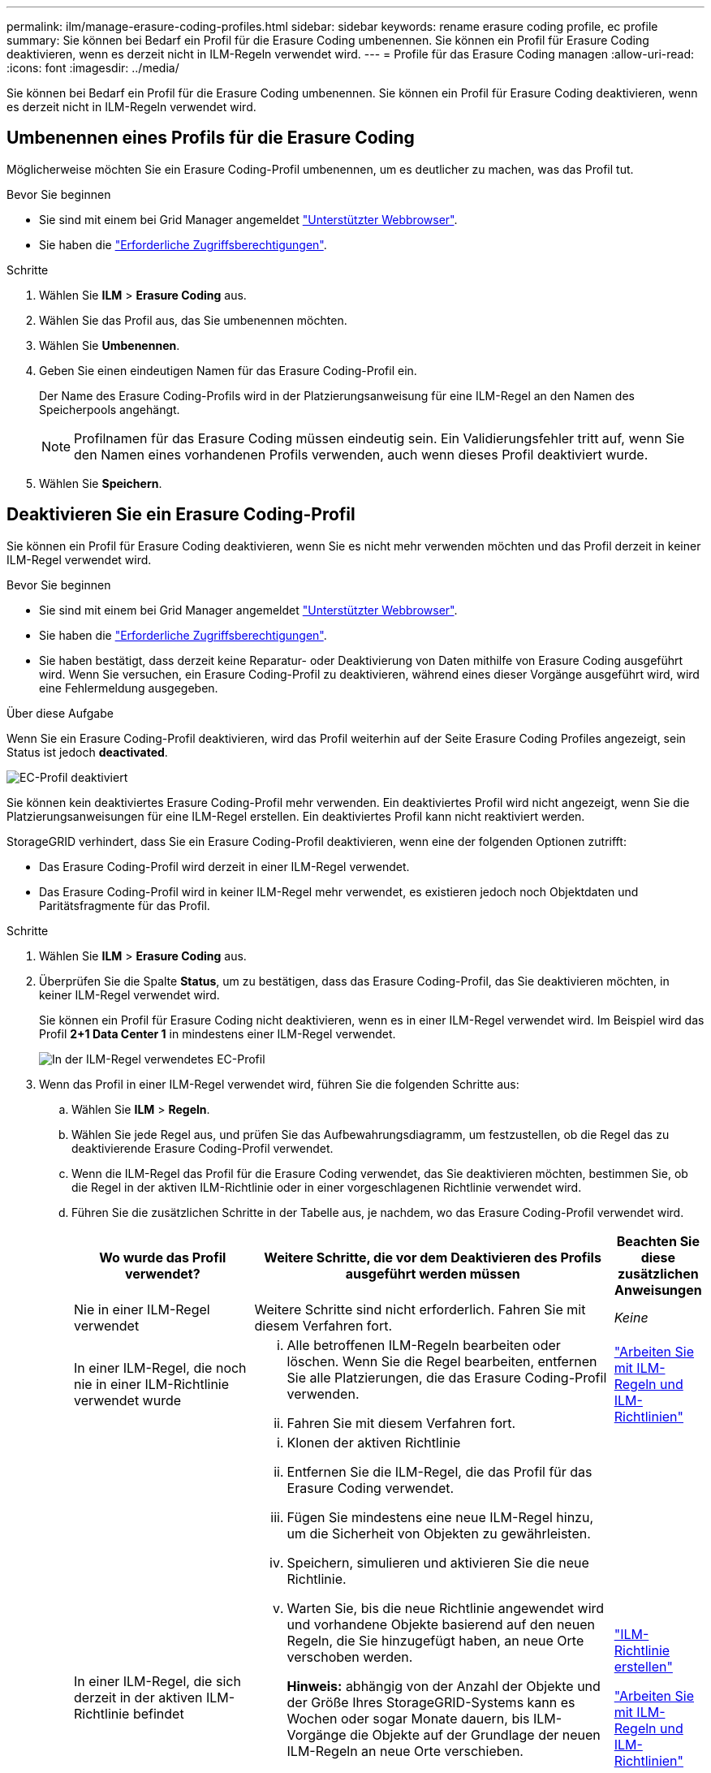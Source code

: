 ---
permalink: ilm/manage-erasure-coding-profiles.html 
sidebar: sidebar 
keywords: rename erasure coding profile, ec profile 
summary: Sie können bei Bedarf ein Profil für die Erasure Coding umbenennen. Sie können ein Profil für Erasure Coding deaktivieren, wenn es derzeit nicht in ILM-Regeln verwendet wird. 
---
= Profile für das Erasure Coding managen
:allow-uri-read: 
:icons: font
:imagesdir: ../media/


[role="lead"]
Sie können bei Bedarf ein Profil für die Erasure Coding umbenennen. Sie können ein Profil für Erasure Coding deaktivieren, wenn es derzeit nicht in ILM-Regeln verwendet wird.



== Umbenennen eines Profils für die Erasure Coding

Möglicherweise möchten Sie ein Erasure Coding-Profil umbenennen, um es deutlicher zu machen, was das Profil tut.

.Bevor Sie beginnen
* Sie sind mit einem bei Grid Manager angemeldet link:../admin/web-browser-requirements.html["Unterstützter Webbrowser"].
* Sie haben die link:../admin/admin-group-permissions.html["Erforderliche Zugriffsberechtigungen"].


.Schritte
. Wählen Sie *ILM* > *Erasure Coding* aus.
. Wählen Sie das Profil aus, das Sie umbenennen möchten.
. Wählen Sie *Umbenennen*.
. Geben Sie einen eindeutigen Namen für das Erasure Coding-Profil ein.
+
Der Name des Erasure Coding-Profils wird in der Platzierungsanweisung für eine ILM-Regel an den Namen des Speicherpools angehängt.

+

NOTE: Profilnamen für das Erasure Coding müssen eindeutig sein. Ein Validierungsfehler tritt auf, wenn Sie den Namen eines vorhandenen Profils verwenden, auch wenn dieses Profil deaktiviert wurde.

. Wählen Sie *Speichern*.




== Deaktivieren Sie ein Erasure Coding-Profil

Sie können ein Profil für Erasure Coding deaktivieren, wenn Sie es nicht mehr verwenden möchten und das Profil derzeit in keiner ILM-Regel verwendet wird.

.Bevor Sie beginnen
* Sie sind mit einem bei Grid Manager angemeldet link:../admin/web-browser-requirements.html["Unterstützter Webbrowser"].
* Sie haben die link:../admin/admin-group-permissions.html["Erforderliche Zugriffsberechtigungen"].
* Sie haben bestätigt, dass derzeit keine Reparatur- oder Deaktivierung von Daten mithilfe von Erasure Coding ausgeführt wird. Wenn Sie versuchen, ein Erasure Coding-Profil zu deaktivieren, während eines dieser Vorgänge ausgeführt wird, wird eine Fehlermeldung ausgegeben.


.Über diese Aufgabe
Wenn Sie ein Erasure Coding-Profil deaktivieren, wird das Profil weiterhin auf der Seite Erasure Coding Profiles angezeigt, sein Status ist jedoch *deactivated*.

image::../media/deactivated_ec_profile.png[EC-Profil deaktiviert]

Sie können kein deaktiviertes Erasure Coding-Profil mehr verwenden. Ein deaktiviertes Profil wird nicht angezeigt, wenn Sie die Platzierungsanweisungen für eine ILM-Regel erstellen. Ein deaktiviertes Profil kann nicht reaktiviert werden.

StorageGRID verhindert, dass Sie ein Erasure Coding-Profil deaktivieren, wenn eine der folgenden Optionen zutrifft:

* Das Erasure Coding-Profil wird derzeit in einer ILM-Regel verwendet.
* Das Erasure Coding-Profil wird in keiner ILM-Regel mehr verwendet, es existieren jedoch noch Objektdaten und Paritätsfragmente für das Profil.


.Schritte
. Wählen Sie *ILM* > *Erasure Coding* aus.
. Überprüfen Sie die Spalte *Status*, um zu bestätigen, dass das Erasure Coding-Profil, das Sie deaktivieren möchten, in keiner ILM-Regel verwendet wird.
+
Sie können ein Profil für Erasure Coding nicht deaktivieren, wenn es in einer ILM-Regel verwendet wird. Im Beispiel wird das Profil *2+1 Data Center 1* in mindestens einer ILM-Regel verwendet.

+
image::../media/ec_profile_used_in_ilm_rule.png[In der ILM-Regel verwendetes EC-Profil]

. Wenn das Profil in einer ILM-Regel verwendet wird, führen Sie die folgenden Schritte aus:
+
.. Wählen Sie *ILM* > *Regeln*.
.. Wählen Sie jede Regel aus, und prüfen Sie das Aufbewahrungsdiagramm, um festzustellen, ob die Regel das zu deaktivierende Erasure Coding-Profil verwendet.
.. Wenn die ILM-Regel das Profil für die Erasure Coding verwendet, das Sie deaktivieren möchten, bestimmen Sie, ob die Regel in der aktiven ILM-Richtlinie oder in einer vorgeschlagenen Richtlinie verwendet wird.
.. Führen Sie die zusätzlichen Schritte in der Tabelle aus, je nachdem, wo das Erasure Coding-Profil verwendet wird.
+
[cols="2a,4a,1a"]
|===
| Wo wurde das Profil verwendet? | Weitere Schritte, die vor dem Deaktivieren des Profils ausgeführt werden müssen | Beachten Sie diese zusätzlichen Anweisungen 


 a| 
Nie in einer ILM-Regel verwendet
 a| 
Weitere Schritte sind nicht erforderlich. Fahren Sie mit diesem Verfahren fort.
 a| 
_Keine_



 a| 
In einer ILM-Regel, die noch nie in einer ILM-Richtlinie verwendet wurde
 a| 
... Alle betroffenen ILM-Regeln bearbeiten oder löschen. Wenn Sie die Regel bearbeiten, entfernen Sie alle Platzierungen, die das Erasure Coding-Profil verwenden.
... Fahren Sie mit diesem Verfahren fort.

 a| 
link:working-with-ilm-rules-and-ilm-policies.html["Arbeiten Sie mit ILM-Regeln und ILM-Richtlinien"]



 a| 
In einer ILM-Regel, die sich derzeit in der aktiven ILM-Richtlinie befindet
 a| 
... Klonen der aktiven Richtlinie
... Entfernen Sie die ILM-Regel, die das Profil für das Erasure Coding verwendet.
... Fügen Sie mindestens eine neue ILM-Regel hinzu, um die Sicherheit von Objekten zu gewährleisten.
... Speichern, simulieren und aktivieren Sie die neue Richtlinie.
... Warten Sie, bis die neue Richtlinie angewendet wird und vorhandene Objekte basierend auf den neuen Regeln, die Sie hinzugefügt haben, an neue Orte verschoben werden.
+
*Hinweis:* abhängig von der Anzahl der Objekte und der Größe Ihres StorageGRID-Systems kann es Wochen oder sogar Monate dauern, bis ILM-Vorgänge die Objekte auf der Grundlage der neuen ILM-Regeln an neue Orte verschieben.

+
Obwohl Sie sicher versuchen können, ein Erasure Coding-Profil zu deaktivieren, während es noch mit Daten verknüpft ist, schlägt die Deaktivierung fehl. Eine Fehlermeldung informiert Sie darüber, ob das Profil noch nicht deaktiviert werden kann.

... Bearbeiten oder löschen Sie die Regel, die Sie aus der Richtlinie entfernt haben. Wenn Sie die Regel bearbeiten, entfernen Sie alle Platzierungen, die das Erasure Coding-Profil verwenden.
... Fahren Sie mit diesem Verfahren fort.

 a| 
link:creating-ilm-policy.html["ILM-Richtlinie erstellen"]

link:working-with-ilm-rules-and-ilm-policies.html["Arbeiten Sie mit ILM-Regeln und ILM-Richtlinien"]



 a| 
In einer ILM-Regel, die sich derzeit in einer vorgeschlagenen ILM-Richtlinie befindet
 a| 
... Bearbeiten Sie die vorgeschlagene Richtlinie.
... Entfernen Sie die ILM-Regel, die das Profil für das Erasure Coding verwendet.
... Fügen Sie ein oder mehrere neue ILM-Regeln hinzu, um sicherzustellen, dass alle Objekte geschützt sind.
... Speichern Sie die vorgeschlagene Richtlinie.
... Bearbeiten oder löschen Sie die Regel, die Sie aus der Richtlinie entfernt haben. Wenn Sie die Regel bearbeiten, entfernen Sie alle Platzierungen, die das Erasure Coding-Profil verwenden.
... Fahren Sie mit diesem Verfahren fort.

 a| 
link:creating-ilm-policy.html["ILM-Richtlinie erstellen"]

link:working-with-ilm-rules-and-ilm-policies.html["Arbeiten Sie mit ILM-Regeln und ILM-Richtlinien"]



 a| 
In einer ILM-Regel, die sich in einer historischen ILM-Richtlinie befindet
 a| 
... Bearbeiten oder löschen Sie die Regel. Wenn Sie die Regel bearbeiten, entfernen Sie alle Platzierungen, die das Erasure Coding-Profil verwenden. (Die Regel wird nun als historische Regel in der historischen Richtlinie angezeigt.)
... Fahren Sie mit diesem Verfahren fort.

 a| 
link:working-with-ilm-rules-and-ilm-policies.html["Arbeiten Sie mit ILM-Regeln und ILM-Richtlinien"]

|===
.. Aktualisieren Sie die Seite Erasure Coding Profiles, um sicherzustellen, dass das Profil nicht in einer ILM-Regel verwendet wird.


. Wenn das Profil nicht in einer ILM-Regel verwendet wird, aktivieren Sie das Optionsfeld und wählen Sie *Deaktivieren*.
+
Das Dialogfeld EC-Profil deaktivieren wird angezeigt.

. Wenn Sie sicher sind, dass Sie das Profil deaktivieren möchten, wählen Sie *Deactivate*.
+
** Wenn StorageGRID das Erasure Coding-Profil deaktivieren kann, ist sein Status *deactivated*. Sie können dieses Profil nicht mehr für eine ILM-Regel auswählen.
** Wenn StorageGRID das Profil nicht deaktivieren kann, wird eine Fehlermeldung angezeigt. Wenn Objektdaten weiterhin mit diesem Profil verknüpft sind, wird beispielsweise eine Fehlermeldung angezeigt. Sie müssen möglicherweise mehrere Wochen warten, bevor Sie den Deaktivierungsprozess erneut versuchen.



